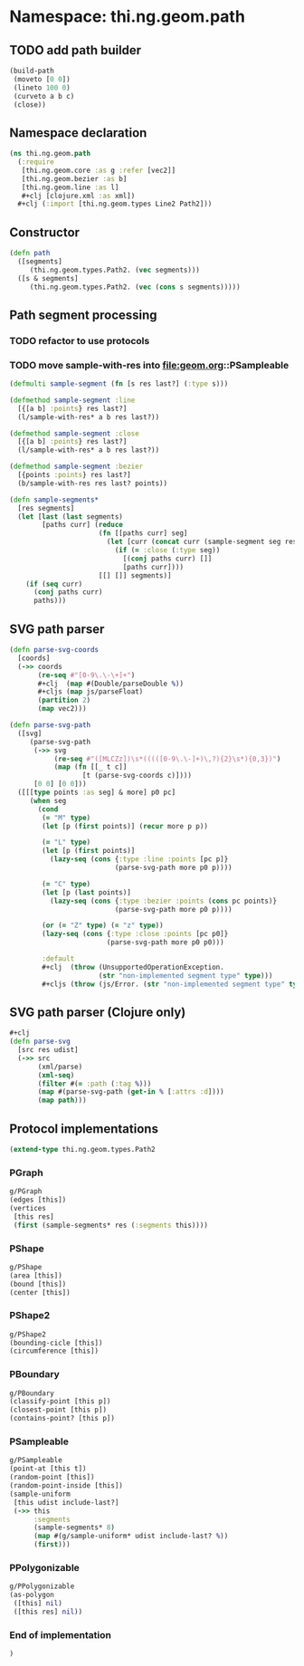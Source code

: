 * Namespace: thi.ng.geom.path
** TODO add path builder
#+BEGIN_SRC clojure
  (build-path
   (moveto [0 0])
   (lineto 100 0)
   (curveto a b c)
   (close))
#+END_SRC
** Namespace declaration
#+BEGIN_SRC clojure :tangle babel/src-cljx/thi/ng/geom/path.cljx
  (ns thi.ng.geom.path
    (:require
     [thi.ng.geom.core :as g :refer [vec2]]
     [thi.ng.geom.bezier :as b]
     [thi.ng.geom.line :as l]
     ,#+clj [clojure.xml :as xml])
    ,#+clj (:import [thi.ng.geom.types Line2 Path2]))
#+END_SRC
** Constructor
#+BEGIN_SRC clojure :tangle babel/src-cljx/thi/ng/geom/path.cljx
  (defn path
    ([segments]
       (thi.ng.geom.types.Path2. (vec segments)))
    ([s & segments]
       (thi.ng.geom.types.Path2. (vec (cons s segments)))))
#+END_SRC
** Path segment processing
*** TODO refactor to use protocols
*** TODO move sample-with-res into [[file:geom.org]]::PSampleable
#+BEGIN_SRC clojure :tangle babel/src-cljx/thi/ng/geom/path.cljx
  (defmulti sample-segment (fn [s res last?] (:type s)))

  (defmethod sample-segment :line
    [{[a b] :points} res last?]
    (l/sample-with-res* a b res last?))

  (defmethod sample-segment :close
    [{[a b] :points} res last?]
    (l/sample-with-res* a b res last?))

  (defmethod sample-segment :bezier
    [{points :points} res last?]
    (b/sample-with-res res last? points))

  (defn sample-segments*
    [res segments]
    (let [last (last segments)
          [paths curr] (reduce
                        (fn [[paths curr] seg]
                          (let [curr (concat curr (sample-segment seg res (= seg last)))]
                            (if (= :close (:type seg))
                              [(conj paths curr) []]
                              [paths curr])))
                        [[] []] segments)]
      (if (seq curr)
        (conj paths curr)
        paths)))
#+END_SRC
** SVG path parser
#+BEGIN_SRC clojure :tangle babel/src-cljx/thi/ng/geom/path.cljx
  (defn parse-svg-coords
    [coords]
    (->> coords
         (re-seq #"[0-9\.\-\+]+")
         ,#+clj  (map #(Double/parseDouble %))
         ,#+cljs (map js/parseFloat)
         (partition 2)
         (map vec2)))

  (defn parse-svg-path
    ([svg]
       (parse-svg-path
        (->> svg
             (re-seq #"([MLCZz])\s*(((([0-9\.\-]+)\,?){2}\s*){0,3})")
             (map (fn [[_ t c]]
                    [t (parse-svg-coords c)])))
        [0 0] [0 0]))
    ([[[type points :as seg] & more] p0 pc]
       (when seg
         (cond
          (= "M" type)
          (let [p (first points)] (recur more p p))

          (= "L" type)
          (let [p (first points)]
            (lazy-seq (cons {:type :line :points [pc p]}
                            (parse-svg-path more p0 p))))

          (= "C" type)
          (let [p (last points)]
            (lazy-seq (cons {:type :bezier :points (cons pc points)}
                            (parse-svg-path more p0 p))))

          (or (= "Z" type) (= "z" type))
          (lazy-seq (cons {:type :close :points [pc p0]}
                          (parse-svg-path more p0 p0)))

          :default
          ,#+clj  (throw (UnsupportedOperationException.
                        (str "non-implemented segment type" type)))
          ,#+cljs (throw (js/Error. (str "non-implemented segment type" type)))))))
#+END_SRC
** SVG path parser (Clojure only)
#+BEGIN_SRC clojure :tangle babel/src-cljx/thi/ng/geom/path.cljx
  ,#+clj
  (defn parse-svg
    [src res udist]
    (->> src
         (xml/parse)
         (xml-seq)
         (filter #(= :path (:tag %)))
         (map #(parse-svg-path (get-in % [:attrs :d])))
         (map path)))
#+END_SRC
** Protocol implementations
#+BEGIN_SRC clojure :tangle babel/src-cljx/thi/ng/geom/path.cljx
  (extend-type thi.ng.geom.types.Path2
#+END_SRC
*** PGraph
#+BEGIN_SRC clojure :tangle babel/src-cljx/thi/ng/geom/path.cljx
  g/PGraph
  (edges [this])
  (vertices
   [this res]
   (first (sample-segments* res (:segments this))))
#+END_SRC
*** PShape
#+BEGIN_SRC clojure :tangle babel/src-cljx/thi/ng/geom/path.cljx
  g/PShape
  (area [this])
  (bound [this])
  (center [this])
#+END_SRC
*** PShape2
#+BEGIN_SRC clojure :tangle babel/src-cljx/thi/ng/geom/path.cljx
  g/PShape2
  (bounding-cicle [this])
  (circumference [this])
#+END_SRC
*** PBoundary
#+BEGIN_SRC clojure :tangle babel/src-cljx/thi/ng/geom/path.cljx
  g/PBoundary
  (classify-point [this p])
  (closest-point [this p])
  (contains-point? [this p])
#+END_SRC
*** PSampleable
#+BEGIN_SRC clojure :tangle babel/src-cljx/thi/ng/geom/path.cljx
  g/PSampleable
  (point-at [this t])
  (random-point [this])
  (random-point-inside [this])
  (sample-uniform
   [this udist include-last?]
   (->> this
        :segments
        (sample-segments* 8)
        (map #(g/sample-uniform* udist include-last? %))
        (first)))
#+END_SRC
*** PPolygonizable
#+BEGIN_SRC clojure :tangle babel/src-cljx/thi/ng/geom/path.cljx
  g/PPolygonizable
  (as-polygon
   ([this] nil)
   ([this res] nil))
#+END_SRC
*** End of implementation
#+BEGIN_SRC clojure :tangle babel/src-cljx/thi/ng/geom/path.cljx
  )
#+END_SRC
